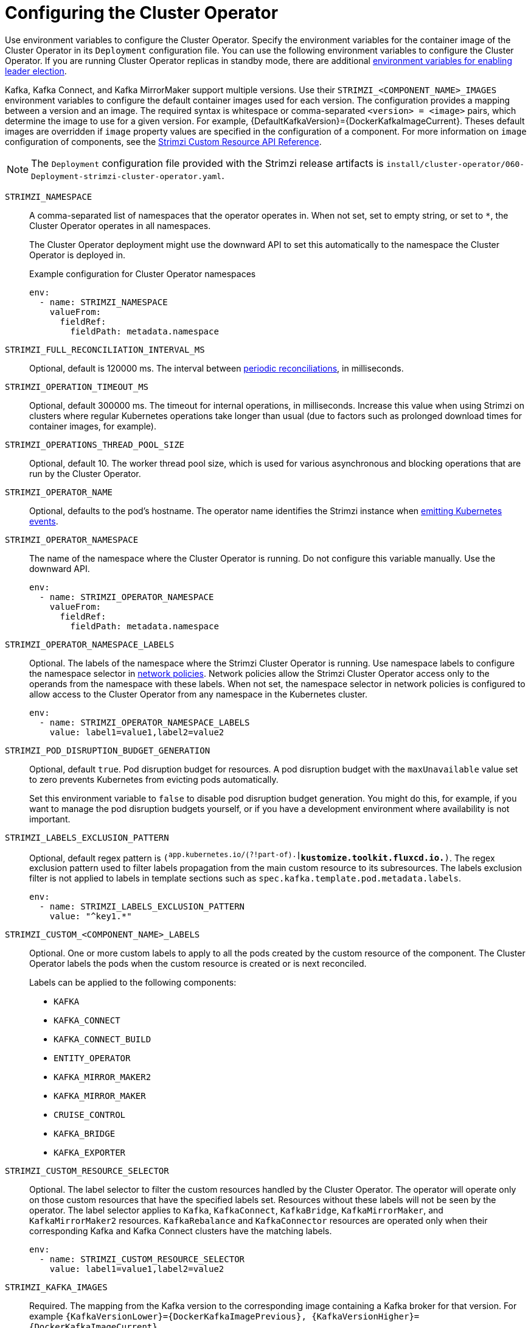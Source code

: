 // Module included in the following assemblies:
//
// assembly-config.adoc

[id='ref-operator-cluster-{context}']
= Configuring the Cluster Operator

[role="_abstract"]
Use environment variables to configure the Cluster Operator.
Specify the environment variables for the container image of the Cluster Operator in its `Deployment` configuration file.
You can use the following environment variables to configure the Cluster Operator.
If you are running Cluster Operator replicas in standby mode, there are additional xref:con-configuring-cluster-operator-leader-election-{context}[environment variables for enabling leader election].  

Kafka, Kafka Connect, and Kafka MirrorMaker support multiple versions.
Use their `STRIMZI_<COMPONENT_NAME>_IMAGES` environment variables to configure the default container images used for each version.
The configuration provides a mapping between a version and an image.
The required syntax is whitespace or comma-separated `<version> = <image>` pairs, which determine the image to use for a given version. 
For example, {DefaultKafkaVersion}={DockerKafkaImageCurrent}.
Theses default images are overridden if `image` property values are specified in the configuration of a component.
For more information on `image` configuration of components, see the link:{BookURLConfiguring}#con-common-configuration-images-reference[Strimzi Custom Resource API Reference^].

NOTE: The `Deployment` configuration file provided with the Strimzi release artifacts is `install/cluster-operator/060-Deployment-strimzi-cluster-operator.yaml`.

`STRIMZI_NAMESPACE`:: A comma-separated list of namespaces that the operator operates in.
When not set, set to empty string, or set to `*`, the Cluster Operator operates in all namespaces.
+
The Cluster Operator deployment might use the downward API to set this automatically to the namespace the Cluster Operator is deployed in.
+
.Example configuration for Cluster Operator namespaces
[source,yaml,options="nowrap"]
----
env:
  - name: STRIMZI_NAMESPACE
    valueFrom:
      fieldRef:
        fieldPath: metadata.namespace
----

`STRIMZI_FULL_RECONCILIATION_INTERVAL_MS`:: Optional, default is 120000 ms. 
The interval between xref:ref-operator-cluster-periodic-reconciliation-{context}[periodic reconciliations], in milliseconds.

`STRIMZI_OPERATION_TIMEOUT_MS`:: Optional, default 300000 ms.
The timeout for internal operations, in milliseconds. Increase this value when using Strimzi on clusters where regular Kubernetes operations take longer than usual (due to factors such as prolonged download times for container images, for example).

`STRIMZI_OPERATIONS_THREAD_POOL_SIZE`:: Optional, default 10.
The worker thread pool size, which is used for various asynchronous and blocking operations that are run by the Cluster Operator.

`STRIMZI_OPERATOR_NAME`:: Optional, defaults to the pod's hostname.
The operator name identifies the Strimzi instance when xref:proc-operator-restart-events-str[emitting Kubernetes events].

`STRIMZI_OPERATOR_NAMESPACE`:: The name of the namespace where the Cluster Operator is running.
Do not configure this variable manually. Use the downward API.
+
[source,yaml,options="nowrap"]
----
env:
  - name: STRIMZI_OPERATOR_NAMESPACE
    valueFrom:
      fieldRef:
        fieldPath: metadata.namespace
----

`STRIMZI_OPERATOR_NAMESPACE_LABELS`:: Optional.
The labels of the namespace where the Strimzi Cluster Operator is running.
Use namespace labels to configure the namespace selector in xref:ref-operator-cluster-network-policy-{context}[network policies].
Network policies allow the Strimzi Cluster Operator access only to the operands from the namespace with these labels.
When not set, the namespace selector in network policies is configured to allow access to the Cluster Operator from any namespace in the Kubernetes cluster.
+
[source,yaml,options="nowrap"]
----
env:
  - name: STRIMZI_OPERATOR_NAMESPACE_LABELS
    value: label1=value1,label2=value2
----

`STRIMZI_POD_DISRUPTION_BUDGET_GENERATION`::  Optional, default `true`.
Pod disruption budget for resources.
A pod disruption budget with the `maxUnavailable` value set to zero prevents Kubernetes from evicting pods automatically.
+
Set this environment variable to `false` to disable pod disruption budget generation. You might do this, for example, if you want to manage the pod disruption budgets yourself, or if you have a development environment where availability is not important.

`STRIMZI_LABELS_EXCLUSION_PATTERN`:: Optional, default regex pattern is `(^app.kubernetes.io/(?!part-of).*|^kustomize.toolkit.fluxcd.io.*)`.
The regex exclusion pattern used to filter labels propagation from the main custom resource to its subresources.
The labels exclusion filter is not applied to labels in template sections such as `spec.kafka.template.pod.metadata.labels`.
+
[source,yaml,options="nowrap"]
----
env:
  - name: STRIMZI_LABELS_EXCLUSION_PATTERN
    value: "^key1.*"
----

`STRIMZI_CUSTOM_<COMPONENT_NAME>_LABELS`:: Optional.
One or more custom labels to apply to all the pods created by the custom resource of the component.
The Cluster Operator labels the pods when the custom resource is created or is next reconciled.
+
Labels can be applied to the following components:
+
* `KAFKA`
* `KAFKA_CONNECT`
* `KAFKA_CONNECT_BUILD`
* `ENTITY_OPERATOR`
* `KAFKA_MIRROR_MAKER2`
* `KAFKA_MIRROR_MAKER`
* `CRUISE_CONTROL`
* `KAFKA_BRIDGE`
* `KAFKA_EXPORTER`

`STRIMZI_CUSTOM_RESOURCE_SELECTOR`:: Optional.
The label selector to filter the custom resources handled by the Cluster Operator.
The operator will operate only on those custom resources that have the specified labels set.
Resources without these labels will not be seen by the operator.
The label selector applies to `Kafka`, `KafkaConnect`, `KafkaBridge`, `KafkaMirrorMaker`, and `KafkaMirrorMaker2` resources.
`KafkaRebalance` and `KafkaConnector` resources are operated only when their corresponding Kafka and Kafka Connect clusters have the matching labels.
+
[source,yaml,options="nowrap"]
----
env:
  - name: STRIMZI_CUSTOM_RESOURCE_SELECTOR
    value: label1=value1,label2=value2
----

`STRIMZI_KAFKA_IMAGES`:: Required.
The mapping from the Kafka version to the corresponding image containing a Kafka broker for that version.
For example `{KafkaVersionLower}={DockerKafkaImagePrevious}, {KafkaVersionHigher}={DockerKafkaImageCurrent}`.

`STRIMZI_KAFKA_CONNECT_IMAGES`:: Required.
The mapping from the Kafka version to the corresponding image of Kafka Connect for that version.
For example `{KafkaVersionLower}={DockerKafkaImagePrevious}, {KafkaVersionHigher}={DockerKafkaImageCurrent}`.

`STRIMZI_KAFKA_MIRROR_MAKER2_IMAGES`:: Required.
The mapping from the Kafka version to the corresponding image of MirrorMaker 2 for that version.
For example `{KafkaVersionLower}={DockerKafkaImagePrevious}, {KafkaVersionHigher}={DockerKafkaImageCurrent}`.

`STRIMZI_DEFAULT_TOPIC_OPERATOR_IMAGE`:: Optional.
The default is `{DockerTopicOperator}`.
The image name to use as the default when deploying the Topic Operator
if no image is specified as the `Kafka.spec.entityOperator.topicOperator.image` in the `Kafka` resource.

`STRIMZI_DEFAULT_USER_OPERATOR_IMAGE`:: Optional.
The default is `{DockerUserOperator}`.
The image name to use as the default when deploying the User Operator
if no image is specified as the `Kafka.spec.entityOperator.userOperator.image` in the `Kafka` resource.

`STRIMZI_DEFAULT_KAFKA_EXPORTER_IMAGE`:: Optional.
The default is `{DockerKafka}`.
The image name to use as the default when deploying the Kafka Exporter if no image is specified as the `Kafka.spec.kafkaExporter.image` in the `Kafka` resource.

`STRIMZI_DEFAULT_CRUISE_CONTROL_IMAGE`:: Optional.
The default is `{DockerKafka}`.
The image name to use as the default when deploying Cruise Control if no image is specified as the `Kafka.spec.cruiseControl.image` in the `Kafka` resource.

`STRIMZI_DEFAULT_KAFKA_BRIDGE_IMAGE`:: Optional.
The default is `{DockerKafkaBridge}`.
The image name to use as the default when deploying the Kafka Bridge if no image is specified as the `Kafka.spec.kafkaBridge.image` in the `Kafka` resource.

`STRIMZI_DEFAULT_KAFKA_INIT_IMAGE`:: Optional.
The default is `{DockerKafkaInit}`.
The image name to use as the default for the Kafka initializer container if no image is specified in the `brokerRackInitImage` of the `Kafka` resource or the `clientRackInitImage` of the Kafka Connect resource.
The init container is started before the Kafka cluster for initial configuration work, such as rack support. 

`STRIMZI_IMAGE_PULL_POLICY`:: Optional.
The `ImagePullPolicy` that is applied to containers in all pods managed by the Cluster Operator.
The valid values are `Always`, `IfNotPresent`, and `Never`.
If not specified, the Kubernetes defaults are used.
Changing the policy will result in a rolling update of all your Kafka, Kafka Connect, and Kafka MirrorMaker clusters.

`STRIMZI_IMAGE_PULL_SECRETS`:: Optional.
A comma-separated list of `Secret` names.
The secrets referenced here contain the credentials to the container registries where the container images are pulled from.
The secrets are specified in the `imagePullSecrets` property for all pods created by the Cluster Operator.
Changing this list results in a rolling update of all your Kafka, Kafka Connect, and Kafka MirrorMaker clusters.

`STRIMZI_KUBERNETES_VERSION`:: Optional.
Overrides the Kubernetes version information detected from the API server.
+
.Example configuration for Kubernetes version override
[source,yaml,options="nowrap"]
----
env:
  - name: STRIMZI_KUBERNETES_VERSION
    value: |
           major=1
           minor=16
           gitVersion=v1.16.2
           gitCommit=c97fe5036ef3df2967d086711e6c0c405941e14b
           gitTreeState=clean
           buildDate=2019-10-15T19:09:08Z
           goVersion=go1.12.10
           compiler=gc
           platform=linux/amd64
----

`KUBERNETES_SERVICE_DNS_DOMAIN`:: Optional.
Overrides the default Kubernetes DNS domain name suffix.
+
By default, services assigned in the Kubernetes cluster have a DNS domain name that uses the default suffix `cluster.local`.
+
For example, for broker _kafka-0_:
+
[source,shell,subs="+quotes"]
----
_<cluster-name>_-kafka-0._<cluster-name>_-kafka-brokers._<namespace>_.svc._cluster.local_
----
+
The DNS domain name is added to the Kafka broker certificates used for hostname verification.
+
If you are using a different DNS domain name suffix in your cluster, change the `KUBERNETES_SERVICE_DNS_DOMAIN` environment variable from the default to the one you are using in order to establish a connection with the Kafka brokers.

`STRIMZI_CONNECT_BUILD_TIMEOUT_MS`:: Optional, default 300000 ms.
The timeout for building new Kafka Connect images with additional connectors, in milliseconds.
Consider increasing this value when using Strimzi to build container images containing many connectors or using a slow container registry.

`STRIMZI_NETWORK_POLICY_GENERATION`:: Optional, default `true`.
Network policy for resources.
Network policies allow connections between Kafka components.
+
Set this environment variable to `false` to disable network policy generation. You might do this, for example, if you want to use custom network policies. Custom network policies allow more control over maintaining the connections between components.

`STRIMZI_DNS_CACHE_TTL`:: Optional, default `30`.
Number of seconds to cache successful name lookups in local DNS resolver. Any negative value means cache forever. Zero means do not cache, which can be useful for avoiding connection errors due to long caching policies being applied.

`STRIMZI_POD_SET_RECONCILIATION_ONLY`:: Optional, default `false`.
When set to `true`, the Cluster Operator reconciles only the `StrimziPodSet` resources and any changes to the other custom resources (`Kafka`, `KafkaConnect`, and so on) are ignored.
This mode is useful for ensuring that your pods are recreated if needed, but no other changes happen to the clusters.

`STRIMZI_FEATURE_GATES`:: Optional.
Enables or disables the features and functionality controlled by xref:ref-operator-cluster-feature-gates-{context}[feature gates].

`STRIMZI_POD_SECURITY_PROVIDER_CLASS`:: Optional.
Configuration for the pluggable `PodSecurityProvider` class, which can be used to provide the security context configuration for Pods and containers.

[id='ref-operator-cluster-network-policy-{context}']
== Restricting access to the Cluster Operator using network policy

Use the `STRIMZI_OPERATOR_NAMESPACE_LABELS` environment variable to establish network policy for the Cluster Operator using namespace labels.

The Cluster Operator can run in the same namespace as the resources it manages, or in a separate namespace.
By default, the `STRIMZI_OPERATOR_NAMESPACE` environment variable is configured to use the downward API to find the namespace the Cluster Operator is running in.
If the Cluster Operator is running in the same namespace as the resources, only local access is required and allowed by Strimzi.

If the Cluster Operator is running in a separate namespace to the resources it manages, any namespace in the Kubernetes cluster is allowed access to the Cluster Operator unless network policy is configured.
By adding namespace labels, access to the Cluster Operator is restricted to the namespaces specified.

.Network policy configured for the Cluster Operator deployment
[source,yaml,options="nowrap"]
----
#...
env:
  # ...
  - name: STRIMZI_OPERATOR_NAMESPACE_LABELS
    value: label1=value1,label2=value2
  #...
----

[id='ref-operator-cluster-periodic-reconciliation-{context}']
== Setting periodic reconciliation of custom resources

Use the `STRIMZI_FULL_RECONCILIATION_INTERVAL_MS` variable to set the time interval for periodic reconciliations by the Cluster Operator.
Replace its value with the required interval in milliseconds.

.Reconciliation period configured for the Cluster Operator deployment
[source,yaml,options="nowrap"]
----
#...
env:
  # ...
  - name: STRIMZI_FULL_RECONCILIATION_INTERVAL_MS
    value: "120000"
  #...
----

The Cluster Operator reacts to all notifications about applicable cluster resources received from the Kubernetes cluster.
If the operator is not running, or if a notification is not received for any reason, resources will get out of sync with the state of the running Kubernetes cluster.
In order to handle failovers properly, a periodic reconciliation process is executed by the Cluster Operator so that it can compare the state of the resources with the current cluster deployments in order to have a consistent state across all of them.


[role="_additional-resources"]
.Additional resources

* {K8sDownwardAPI}